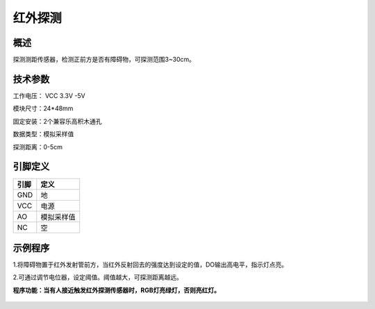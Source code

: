 红外探测
===================

.. figure:: /static/图片/红外探测.png
	:width: 55%
	:align: center

概述
--------------------
探测测距传感器，检测正前方是否有障碍物，可探测范围3~30cm。

技术参数
-------------------

工作电压： VCC 3.3V -5V

模块尺寸：24*48mm

固定安装：2个兼容乐高积木通孔

数据类型：模拟采样值

探测距离：0-5cm


引脚定义
-------------------

=====  ======== 
引脚    定义   
=====  ========  
GND    地  
VCC    电源  
AO     模拟采样值
NC     空
=====  ======== 


示例程序
-------------------

1.将障碍物置于红外发射管前方，当红外反射回去的强度达到设定的值，DO输出高电平，指示灯点亮。

2.可通过调节电位器，设定阈值。阈值越大，可探测距离越远。


**程序功能：当有人接近触发红外探测传感器时，RGB灯亮绿灯，否则亮红灯。**

.. figure:: /static/examples/红外探测.png
	:width: 100%
	:align: center

